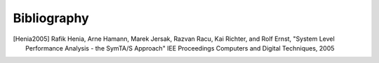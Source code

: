 Bibliography
============

.. [Henia2005] Rafik Henia, Arne Hamann, Marek Jersak, Razvan Racu, Kai Richter, and Rolf Ernst, "System Level Performance Analysis - the SymTA/S Approach" IEE Proceedings Computers and Digital Techniques, 2005
